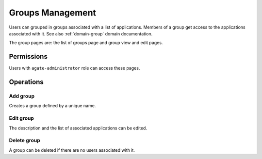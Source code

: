 Groups Management
=================

Users can grouped in groups associated with a list of applications. Members of a group get access to the applications associated with it. See also :ref:`domain-group` domain documentation.

The group pages are: the list of groups page and group view and edit pages.

Permissions
-----------

Users with ``agate-administrator`` role can access these pages.

Operations
----------

Add group
~~~~~~~~~

Creates a group defined by a unique name.

Edit group
~~~~~~~~~~

The description and the list of associated applications can be edited.

Delete group
~~~~~~~~~~~~

A group can be deleted if there are no users associated with it.
